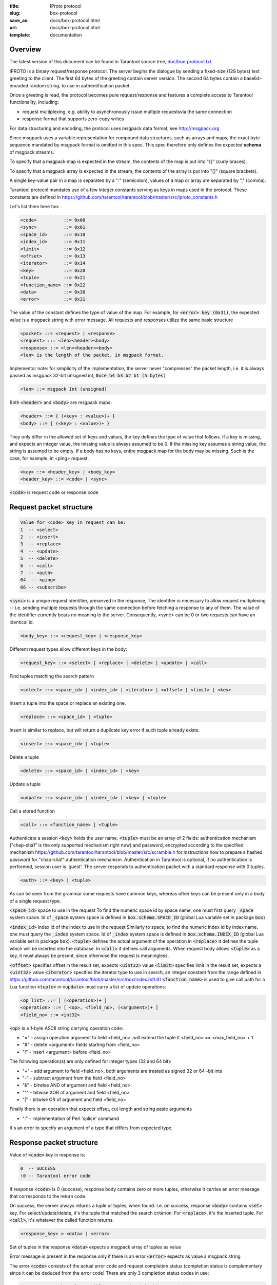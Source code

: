 :title: IProto protocol
:slug: box-protocol
:save_as: docs/box-protocol.html
:url: docs/box-protocol.html
:template: documentation

--------------------------------------------------------------------------------
                                    Overview
--------------------------------------------------------------------------------

The latest version of this document can be found in Tarantool source tree,
`doc/box-protocol.txt <https://github.com/tarantool/tarantool/blob/master/doc/box-protocol.txt>`_

IPROTO is a binary request/response protocol. The server begins the dialogue by
sending a fixed-size (128 bytes) text greeting to the client. The first 64 bytes
of the greeting contain server version. The second 64 bytes contain a
base64-encoded random string, to use in authentification packet.

Once a greeting is read, the protocol becomes pure request/response and features
a complete access to Tarantool functionality, including:

- request multiplexing, e.g. ability to asynchronously issue multiple requests\
  via the same connection
- response format that supports zero-copy writes

For data structuring and encoding, the protocol uses msgpack data format, see
http://msgpack.org

Since msgpack uses a variable representation for compound data structures, such
as arrays and maps, the exact byte sequence mandated by msgpack format is omitted
in this spec. This spec therefore only defines the expected **schema** of msgpack
streams.

To specify that a msgpack map is expected in the stream, the contents of the map is
put into "{}" (curly braces).

To specify that a msgpack array is expected in the stream, the contents of the array
is put into "[]" (square brackets).

A single key-value pair in a map is separated by a ":" (semicolon), values of a map
or array are separated by "," (comma).

Tarantool protocol mandates use of a few integer constants serving as keys in maps
used in the protocol. These constants are defined in
https://github.com/tarantool/tarantool/blob/master/src/iproto_constants.h

Let's list them here too:

.. code-block:: lua

    <code>          ::= 0x00
    <sync>          ::= 0x01
    <space_id>      ::= 0x10
    <index_id>      ::= 0x11
    <limit>         ::= 0x12
    <offset>        ::= 0x13
    <iterator>      ::= 0x14
    <key>           ::= 0x20
    <tuple>         ::= 0x21
    <function_name> ::= 0x22
    <data>          ::= 0x30
    <error>         ::= 0x31


The value of the constant defines the type of value of the map. For example,
for :code:`<error> key (0x31)`, the expected value is a msgpack string with
error message. All requests and responses utilize the same basic structure

.. code-block:: lua
    
    <packet> ::= <request> | <response>
    <request> ::= <len><header><body>
    <response> ::= <len><header><body>
    <len> is the length of the packet, in msgpack format.

Implementor note: for simplicity of the implementation, the server never
"compresses" the packet length, i.e. it is always passed as msgpack 32-bit
unsigned int, :code:`0xce b4 b3 b2 b1 (5 bytes)`

.. code-block:: lua

    <len> ::= msgpack Int (unsigned)

Both :code:`<header>` and :code:`<body>` are msgpack maps:

.. code-block:: lua

    <header> ::= { (<key> : <value>)+ }
    <body> ::= { (<key> : <value>)+ }

They only differ in the allowed set of keys and values, the key defines the
type of value that follows. If a key is missing, and expects an integer value,
the missing value is always assumed to be 0. If the missing key assumes a string
value, the string is assumed to be empty. If a body has no keys, entire msgpack
map for the body may be missing. Such is the case, for example, in <ping> request.

.. code-block:: lua

    <key> ::= <header_key> | <body_key>
    <header_key> ::= <code> | <sync>

:code:`<code>` is request code or response code

--------------------------------------------------------------------------------
                           Request packet structure
--------------------------------------------------------------------------------

.. code-block:: lua

    Value for <code> key in request can be:
    1  -- <select>
    2  -- <insert>
    3  -- <replace>
    4  -- <update>
    5  -- <delete>
    6  -- <call>
    7  -- <auth>
    64  -- <ping>
    66 -- <subscribe>

:code:`<sync>` is a unique request identifier, preserved in the response, The
identifier is necessary to allow request multiplexing -- i.e. sending multiple
requests through the same connection before fetching a response to any of them.
The value of the identifier currently bears no meaning to the server. Consequently,
<sync> can be 0 or two requests can have an identical id.

.. code-block:: lua
    
    <body_key> ::= <request_key> | <response_key>

Different request types allow different keys in the body:

.. code-block:: lua
    
    <request_key> ::= <select> | <replace> | <delete> | <update> | <call>

Find tuples matching the search pattern

.. code-block:: lua
    
    <select> ::= <space_id> | <index_id> | <iterator> | <offset> | <limit> | <key>

Insert a tuple into the space or replace an existing one.

.. code-block:: lua
    
    <replace> ::= <space_id> | <tuple>

Insert is similar to replace, but will return a duplicate key error if such tuple
already exists.

.. code-block:: lua
    
    <insert> ::= <space_id> | <tuple>

Delete a tuple

.. code-block:: lua
    
    <delete> ::= <space_id> | <index_id> | <key>

Update a tuple

.. code-block:: lua
    
    <udpate> ::= <space_id> | <index_id> | <key> | <tuple>

Call a stored function

.. code-block:: lua
    
    <call> ::= <function_name> | <tuple>

Authenticate a session
:code:`<key>` holds the user name. :code:`<tuple>` must be an array of 2 fields:
authentication mechanism ("chap-sha1" is the only supported mechanism right now)
and password, encrypted according to the specified mechanism
https://github.com/tarantool/tarantool/blob/master/src/scramble.h
for instructions how to prepare a hashed password for "chap-sha1" authentication
mechanism. Authentication in Tarantool is optional, if no authentication is
performed, session user is 'guest'. The server responds to authentication packet
with a standard response with 0 tuples.

.. code-block:: lua
    
    <auth> ::= <key> | <tuple>

As can be seen from the grammar some requests have common keys, whereas other
keys can be present only in a body of a single request type.

:code:`<space_id>` space to use in the request To find the numeric space id by
space name, one must first query :code:`_space` system space. Id of :code:`_space`
system space is defined in :code:`box.schema.SPACE_ID` (global Lua variable set
in package :code:`box`)

:code:`<index_id>` index id of the index to use in the request Similarly to
space, to find the numeric index id by index name, one must query the
:code:`_index` system space. Id of :code:`_index` system space is defined in
:code:`box.schema.INDEX_ID` (global Lua variable set in  package :code:`box`).
:code:`<tuple>` defines the actual argument of the operation in :code:`<replace>`
it defines the tuple which will be inserted into the database. In :code:`<call>`
it defines call arguments. When request body allows :code:`<tuple>` as a key,
it must always be present, since otherwise the request is meaningless.

:code:`<offset>` specifies offset in the result set, expects :code:`<uint32>`
value :code:`<limit>` specifies limit in the result set, expects a :code:`<uint32>`
value :code:`<iterator>` specifies the iterator type to use in search, an integer
constant from the range defined in
https://github.com/tarantool/tarantool/blob/master/src/box/index.h#L61
:code:`<function_name>` is used to give call path for a Lua function :code:`<tuple>`
in :code:`<update>` must carry a list of update operations:

.. code-block:: lua
    
    <op_list> ::= [ (<operation>)+ ]
    <operation> ::= [ <op>, <field_no>, (<argument>)+ ]
    <field_no> ::= <int32>


:code:`<op>` is a 1-byte ASCII string carrying operation code:

- "=" - assign operation argument to field <field_no> .\
  will extend the tuple if <field_no> == <max_field_no> + 1
- "#" - delete <argument> fields starting from <field_no>
- "!" - insert <argument> before <field_no>

The following operation(s) are only defined for integer types (32 and 64 bit):

- "+" - add argument to field <field_no>, both arguments \
  are treated as signed 32 or 64 -bit ints
- "-" - subtract argument from the field <field_no>
- "&" - bitwise AND of argument and field <field_no>
- "^" - bitwise XOR of argument and field <field_no>
- "|" - bitwise OR of argument and field <field_no>

Finally there is an operation that expects offset, cut length and string paste
arguments

- ":" - implementation of Perl 'splice' command


It's an error to specify an argument of a type that
differs from expected type.

--------------------------------------------------------------------------------
                         Response packet structure
--------------------------------------------------------------------------------

Value of :code:`<code>` key in response is:

.. code-block:: lua
    
    0  -- SUCCESS
    !0 -- Tarantool error code

If response :code:`<code>` is 0 (success), response body contains zero or more
tuples, otherwise it carries an error message that corresponds to the return code.

On success, the server always returns a tuple or tuples, when found. I.e. on success,
response :code:`<body>` contains :code:`<set>` key. For select/update/delete, it's
the tuple that matched the search criterion. For :code:`<replace>`, it's the inserted
tuple. For :code:`<call>`, it's whatever the called function returns.

.. code-block:: lua
    
    <response_key> = <data> | <error>

Set of tuples in the response :code:`<data>` expects  a msgpack array of tuples as value

Error message is present in the response only if there is an error :code:`<error>`
expects as value a msgpack string

The error :code:`<code>` consists of the actual error code and request completion status
(completion status is complementary since it can be deduced from the error code)
There are only 3 completion status codes in use:

.. code-block:: lua
    
    0  - success; The only possible error code with this status is
        0, ER_OK
    1  - try again; An indicator of an intermittent error.
        Usually is returned when two clients attempt to change
        the same tuple simultaneously.
        (<update> is not always done atomically)
    2  - error

The error code holds the actual error. Existing error codes include:

.. code-block:: lua
    
    Completion status 0 (success)
    -------------------------------------------
    0x00000000 -- ER_OK

    Completion status 1 (try again)
    -------------------------------------------
    0x00000201 -- ER_MEMORY_ISSUE - An error occurred when allocating memory

    Completion status 2 (error)
    -------------------------------------------
    0x00000102 -- ER_ILLEGAL_PARAMS - Malformed query
    0x00000302 -- ER_TUPLE_FOUND - Duplicate key exists in a unique index

Convenience macros which define hexadecimal constants for :code:`<int32>` return
codes (completion status + code) can be found here:
https://github.com/tarantool/tarantool/blob/master/src/errcode.h

--------------------------------------------------------------------------------
                              Additional packets
--------------------------------------------------------------------------------

TODO
